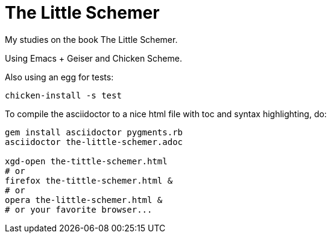 = The Little Schemer

My studies on the book The Little Schemer.

Using Emacs + Geiser and Chicken Scheme.

Also using an egg for tests:

    chicken-install -s test


To compile the asciidoctor to a nice html file with toc and syntax highlighting, do:

----
gem install asciidoctor pygments.rb
asciidoctor the-little-schemer.adoc

xgd-open the-tittle-schemer.html
# or
firefox the-tittle-schemer.html &
# or
opera the-little-schemer.html &
# or your favorite browser...
----


